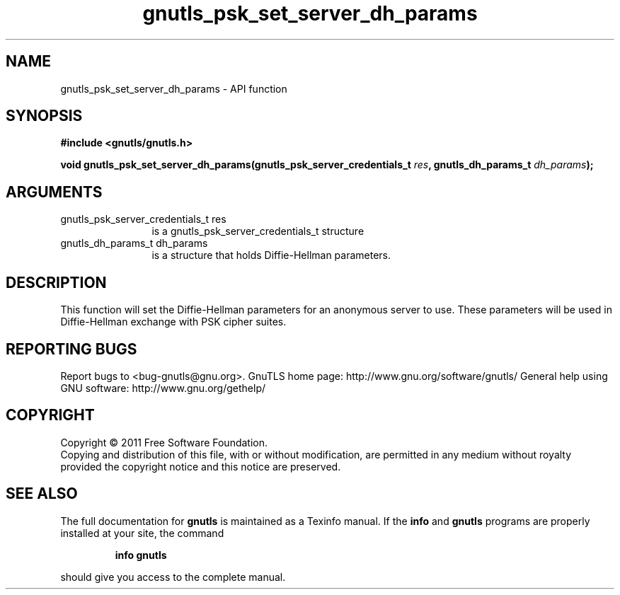 .\" DO NOT MODIFY THIS FILE!  It was generated by gdoc.
.TH "gnutls_psk_set_server_dh_params" 3 "3.0.8" "gnutls" "gnutls"
.SH NAME
gnutls_psk_set_server_dh_params \- API function
.SH SYNOPSIS
.B #include <gnutls/gnutls.h>
.sp
.BI "void gnutls_psk_set_server_dh_params(gnutls_psk_server_credentials_t " res ", gnutls_dh_params_t " dh_params ");"
.SH ARGUMENTS
.IP "gnutls_psk_server_credentials_t res" 12
is a gnutls_psk_server_credentials_t structure
.IP "gnutls_dh_params_t dh_params" 12
is a structure that holds Diffie\-Hellman parameters.
.SH " DESCRIPTION"
This function will set the Diffie\-Hellman parameters for an
anonymous server to use. These parameters will be used in
Diffie\-Hellman exchange with PSK cipher suites.
.SH "REPORTING BUGS"
Report bugs to <bug-gnutls@gnu.org>.
GnuTLS home page: http://www.gnu.org/software/gnutls/
General help using GNU software: http://www.gnu.org/gethelp/
.SH COPYRIGHT
Copyright \(co 2011 Free Software Foundation.
.br
Copying and distribution of this file, with or without modification,
are permitted in any medium without royalty provided the copyright
notice and this notice are preserved.
.SH "SEE ALSO"
The full documentation for
.B gnutls
is maintained as a Texinfo manual.  If the
.B info
and
.B gnutls
programs are properly installed at your site, the command
.IP
.B info gnutls
.PP
should give you access to the complete manual.
